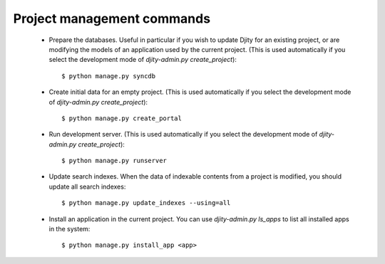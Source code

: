 Project management commands
===========================

 * Prepare the databases. Useful in particular if you wish to update Djity for an existing project, or are modifying the models of an application used by the current project. (This is used automatically if you select the development mode of `djity-admin.py create_project`)::
 
    $ python manage.py syncdb
 
 * Create initial data for an empty project. (This is used automatically if you select the development mode of `djity-admin.py create_project`)::
 
    $ python manage.py create_portal
  
 * Run development server. (This is used automatically if you select the development mode of `djity-admin.py create_project`)::
 
    $ python manage.py runserver
  
 * Update search indexes. When the data of indexable contents from a project is modified, you should update all search indexes::
 
    $ python manage.py update_indexes --using=all
  
 * Install an application in the current project. You can use `djity-admin.py ls_apps` to list all installed apps in the system::
 
    $ python manage.py install_app <app>
